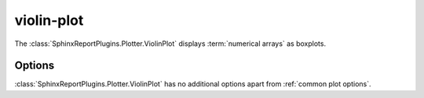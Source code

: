 ===========
violin-plot
===========

The :class:`SphinxReportPlugins.Plotter.ViolinPlot` displays
:term:`numerical arrays` as boxplots.

.. report:: Trackers.SingleColumnDataExample
   :render: violin-plot
   :layout: row
   :width: 200

   A violin-plot.

Options
-------

:class:`SphinxReportPlugins.Plotter.ViolinPlot` has no additional
options apart from :ref:`common plot options`. 

